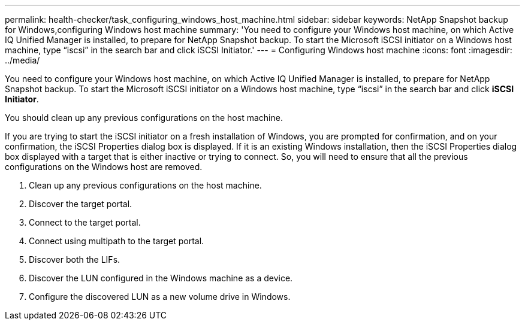 ---
permalink: health-checker/task_configuring_windows_host_machine.html
sidebar: sidebar
keywords: NetApp Snapshot backup for Windows,configuring Windows host machine
summary: 'You need to configure your Windows host machine, on which Active IQ Unified Manager is installed, to prepare for NetApp Snapshot backup. To start the Microsoft iSCSI initiator on a Windows host machine, type “iscsi” in the search bar and click iSCSI Initiator.'
---
= Configuring Windows host machine
:icons: font
:imagesdir: ../media/

[.lead]
You need to configure your Windows host machine, on which Active IQ Unified Manager is installed, to prepare for NetApp Snapshot backup. To start the Microsoft iSCSI initiator on a Windows host machine, type "`iscsi`" in the search bar and click *iSCSI Initiator*.

You should clean up any previous configurations on the host machine.

If you are trying to start the iSCSI initiator on a fresh installation of Windows, you are prompted for confirmation, and on your confirmation, the iSCSI Properties dialog box is displayed. If it is an existing Windows installation, then the iSCSI Properties dialog box displayed with a target that is either inactive or trying to connect. So, you will need to ensure that all the previous configurations on the Windows host are removed.

. Clean up any previous configurations on the host machine.
. Discover the target portal.
. Connect to the target portal.
. Connect using multipath to the target portal.
. Discover both the LIFs.
. Discover the LUN configured in the Windows machine as a device.
. Configure the discovered LUN as a new volume drive in Windows.
